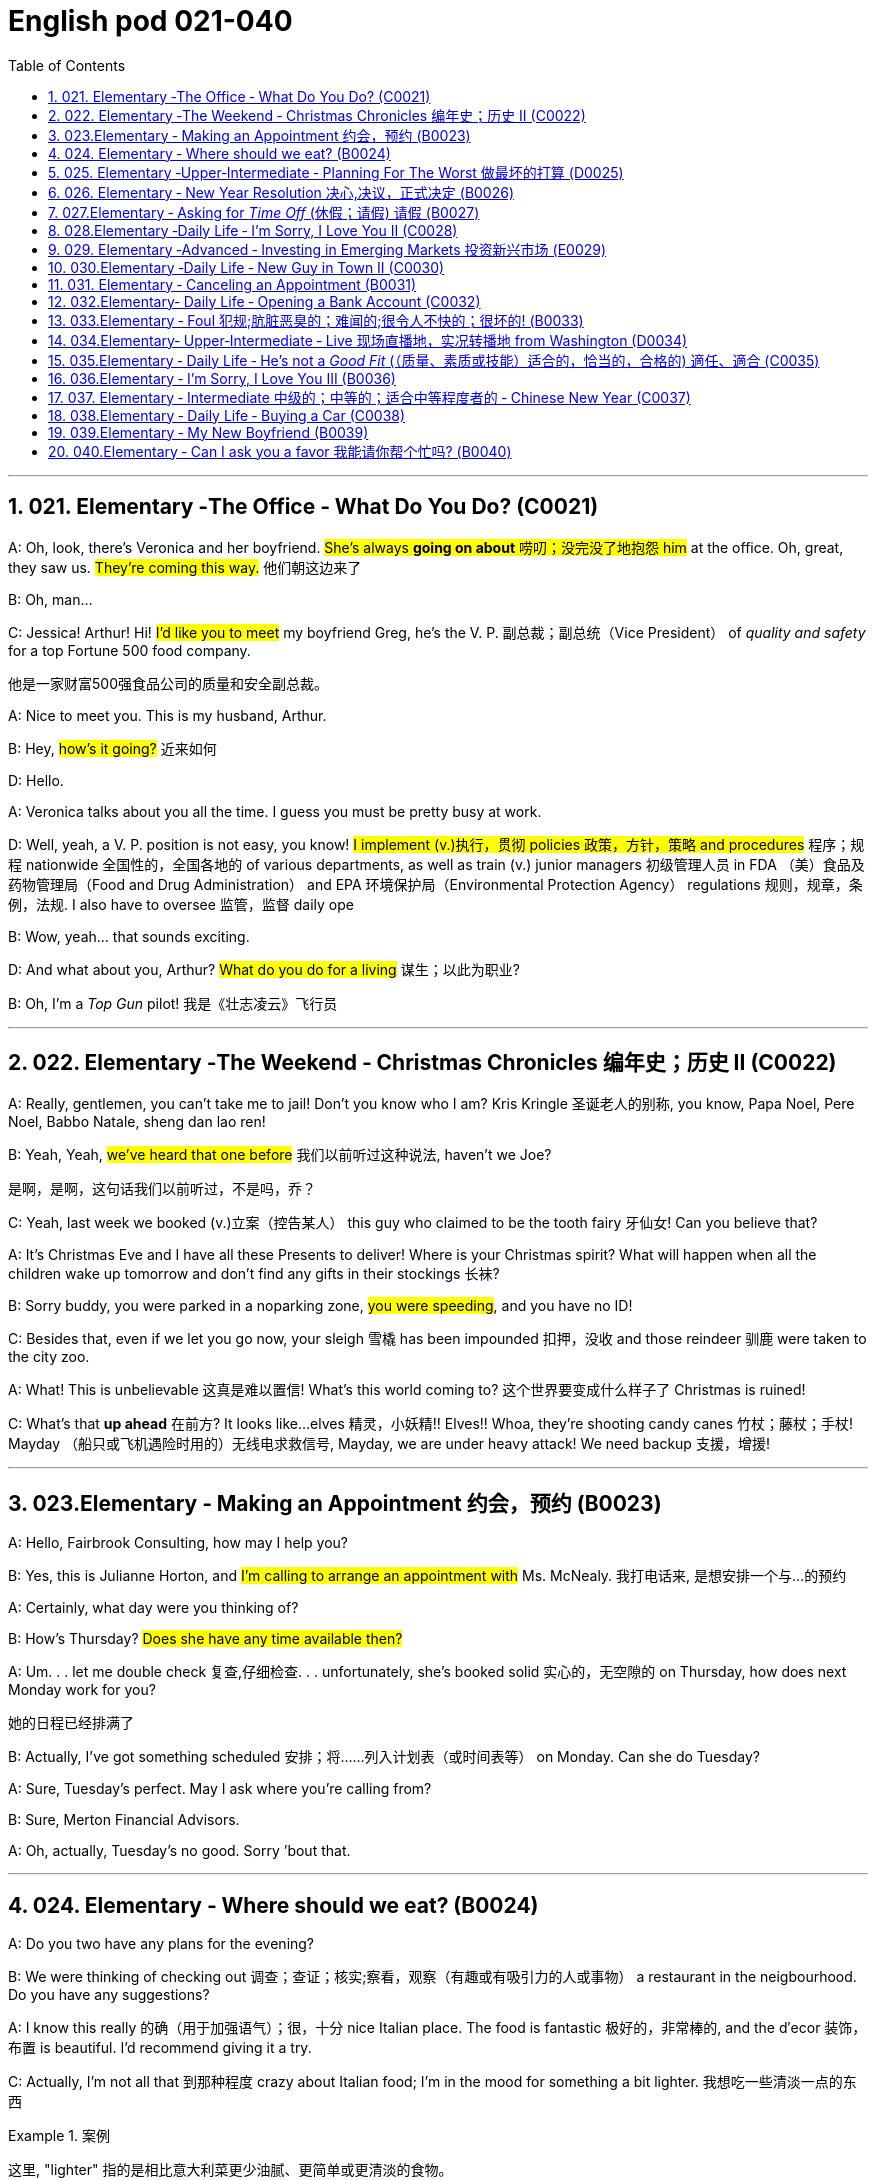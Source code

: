 
=  English pod 021-040
:toc: left
:toclevels: 3
:sectnums:
:stylesheet: ../../myAdocCss.css

'''


== 021. Elementary ‐The Office ‐ What Do You Do? (C0021)

A: Oh, look, there’s Veronica and her
boyfriend. #She’s always *going on about* 唠叨；没完没了地抱怨 him#
at the office. Oh, great, they saw us. #They’re
coming this way.# 他们朝这边来了

B: Oh, man...

C: Jessica! Arthur! Hi! #I’d like you to meet#
my boyfriend Greg, he’s the V. P. 副总裁；副总统（Vice President） of _quality
and safety_ for a top Fortune 500 food
company.

[.my2]
他是一家财富500强食品公司的质量和安全副总裁。

A: Nice to meet you. This is my husband,
Arthur.

B: Hey, #how’s it going?# 近来如何

D: Hello.

A: Veronica talks about you all the time. I
guess you must be pretty busy at work.

D: Well, yeah, a V. P. position is not easy,
you know! #I implement (v.)执行，贯彻 policies  政策，方针，策略 and
procedures# 程序；规程 nationwide 全国性的，全国各地的 of various
departments, as well as train (v.) junior
managers 初级管理人员 in FDA  （美）食品及药物管理局（Food and Drug Administration） and EPA 环境保护局（Environmental Protection Agency） regulations 规则，规章，条例，法规. I also
have to oversee 监管，监督 daily ope

B: Wow, yeah... that sounds exciting.

D: And what about you, Arthur? #What do you
do for a living# 谋生；以此为职业?

B: Oh, I’m a _Top Gun_ pilot! 我是《壮志凌云》飞行员

'''

== 022. Elementary ‐The Weekend ‐ Christmas Chronicles 编年史；历史 II (C0022)

A: Really, gentlemen, you can’t take me to
jail! Don’t you know who I am? Kris Kringle 圣诞老人的别称,
you know, Papa Noel, Pere Noel, Babbo
Natale, sheng dan lao ren!

B: Yeah, Yeah, #we’ve heard that one before# 我们以前听过这种说法,
haven’t we Joe?

[.my2]
是啊，是啊，这句话我们以前听过，不是吗，乔？

C: Yeah, last week we booked (v.)立案（控告某人） this guy who
claimed to be the tooth fairy 牙仙女! Can you
believe that?

A: It’s Christmas Eve and I have all these
Presents to deliver! Where is your Christmas
spirit? What will happen when all the children
wake up tomorrow and don’t find any gifts in
their stockings 长袜?



B: Sorry buddy, you were parked in a noparking
zone, #you were speeding#, and you
have no ID!

C: Besides that, even if we let you go now,
your sleigh 雪橇 has been impounded 扣押，没收 and those
reindeer 驯鹿 were taken to the city zoo.

A: What! This is unbelievable 这真是难以置信! What’s this
world coming to? 这个世界要变成什么样子了 Christmas is ruined!

C: What’s that *up ahead* 在前方? It looks like...
elves 精灵，小妖精!! Elves!! Whoa, they’re shooting candy
canes 竹杖；藤杖；手杖! Mayday （船只或飞机遇险时用的）无线电求救信号, Mayday, we are under heavy
attack! We need backup 支援，增援!




'''

== 023.Elementary ‐ Making an Appointment 约会，预约 (B0023)

A: Hello, Fairbrook Consulting, how may I
help you?

B: Yes, this is Julianne Horton, and #I’m
calling to arrange an appointment with# Ms.
McNealy. 我打电话来, 是想安排一个与...的预约

A: Certainly, what day were you thinking of?

B: How’s Thursday? #Does she have any time
available then?#

A: Um. . . let me double check 复查,仔细检查. . .
unfortunately, she’s booked solid 实心的，无空隙的 on
Thursday, how does next Monday work for
you?

[.my2]
她的日程已经排满了

B: Actually, I’ve got something scheduled  安排；将……列入计划表（或时间表等） on
Monday. Can she do Tuesday?

A: Sure, Tuesday’s perfect. May I ask where
you’re
calling from?

B: Sure, Merton Financial Advisors.

A: Oh, actually, Tuesday’s no good. Sorry
’bout that.

'''

== 024. Elementary ‐ Where should we eat? (B0024)

A: Do you two have any plans for the
evening?

B: We were thinking of checking out 调查；查证；核实;察看，观察（有趣或有吸引力的人或事物） a
restaurant in the neigbourhood. Do you have
any suggestions?

A: I know this really 的确（用于加强语气）；很，十分 nice Italian place. The
food is fantastic 极好的，非常棒的, and the d′ecor 装饰，布置 is beautiful.
I’d recommend giving it a try.

C: Actually, I’m not all that 到那种程度 crazy about
Italian food; I’m in the mood for something a
bit lighter. 我想吃一些清淡一点的东西

[.my1]
.案例
====
这里, "lighter" 指的是相比意大利菜更少油腻、更简单或更清淡的食物。
====

A: In that case, I know a great little bistro 小餐馆；小酒馆.
They make a really tasty 美味的 seafood (n.)海鲜；海味；海产食品 platter 大平盘; the
fish is outstanding 杰出的，优秀的.

[.my1]
.案例
====
.platter
a large plate that is used for serving food 大平盘 +
•I'll have the fish platter (= several types of fish and other food served on a large plate) .我来一盘鱼套餐吧。

image:/img/platter.jpg[,15%]


====


B: It sounds fantastic, but I’m allergic (a.)对……过敏的；过敏引起的 to
seafood, so. . .

[.my1]
.案例
====
.allergic
-> all-其它,不同 + -erg-工作 + -ic形容词词尾
====

A: Okay, well, let me think. . . Oh, I know
this great little place. It’s just a hole in the
wall, but they do the most amazing
sandwiches. You gotta give them a try.

C: Ella, you took me there last time I visited,
and I got _food poisoning_  食物中毒, remember?

[.my2]
上次我去的时候, 是你带我去的，结果我食物中毒了，记得吗？

'''

== 025. Elementary ‐Upper‐Intermediate ‐ Planning For The Worst 做最坏的打算 (D0025)

A: Well, right, let’s move to our next order 顺序；次序 of
business, as many of you are aware, in
recent weeks there has been a lot of _media
coverage_ 媒体报道 surrounding this _bird flu_ 禽流感 issue. And
it’s come to my attention 我注意到 that  our company
lacks any sort of _bird flu_ contingency (n.)可能发生的事；偶发（或不测、意外）事件 plan.

[.my2]
好的，让我们进入下一项议程，正如你们许多人所知，最近几周有很多媒体报道了禽流感问题。我注意到我们公司缺乏任何禽流感应急计划。

[.my1]
.案例
====
.contingency
an event that may or may not happen 可能发生的事；偶发（或不测、意外）事件
SYNpossibility +
•We must consider all possible contingencies. 我们必须考虑一切可能发生的事。 +
•to make contingency plans (= plans for what to do if a particular event happens or does not happen)  拟订应变计划

-> con-, 强调。-ting, 接触，词源同contact,tangible. 指接触到的，偶然发生的。
====

B: Basically, we need *to come up with* 想出，提出（想法、计划、解决方案等） a clear
plan; we need to outline  概述，略述 specific actions that
our company can take to maintain critical
business functions in case a pandemic (n.a.)（疾病）大规模流行的;大流行病
strikes.

[.my2]
基本上，我们需要提出一个明确的计划；我们需要概述公司在发生大流行时可以采取的具体行动，以维持关键业务功能。

A: So, what I’d like to do is: first appoint (v.)
someone to look after drafting (v.)起草 our plan;
Ralph, I’d like you *to head (v.) up* 领导，主管（某部门或机构分支等） this project.

C: Sure, no problem. What issues do you
want me to consider?

B: Well, let’s see, there are a few points we
need to be thinking about. . . first, I’ll need
you to analyze our numbers and *figure out*
what kind of financial impact an outbreak （战争、疾病、暴力等的）爆发，突然发生
might have.

[.my2]
有几点我们需要考虑一下…首先，我需要你分析一下我们的数据，弄清楚疫情爆发可能会造成什么样的财务影响。

[.my1]
.案例
====
.What kind of financial impact an outbreak might have
疑问句原句为："`宾` What kind of financial impact `谓` *might* `主` an outbreak *have*?" +
嵌套为从句后，变为："`宾` What kind of financial impact `主` an outbreak might have"。
====

A: You’ll also need to think about how we can
avoid any of our employees getting infected;
think of ways to reduce employee-customer
contact 接触, perhaps some IT solutions that will
allow our people to work from home.

[.my2]
你还需要考虑如何避免我们的员工被感染；想办法减少员工与客户的接触，也许一些IT解决方案可以让我们的员工在家工作

C: I guess you’ll need me to forecast (v.)预测，预报
employee absences  缺席，缺勤 as well, right? And I’ll
think about the impact this will have on our
clients. Hey, what about vaccines  疫苗? Should we
be thinking about getting vaccines for our
employees?

[.my2]
我猜你还需要我预测一下员工的缺勤情况，对吧？我会考虑这将对我们的客户产生的影响。嘿，那疫苗呢？我们是否应该考虑给我们的员工接种疫苗？




A: Exactly right. So, I’ll leave this to you,
and we’ll review 审查，检查 the draft plan in two weeks.
Okay, so, anyone want to order (v.) some KFC for
lunch?

'''

== 026. Elementary ‐ New Year Resolution  决心,决议，正式决定 (B0026)

A: So, did I tell you about my New Year’s
resolution? I’ve decided to go on a diet 节食，减肥.

B: And you’re going to completely transform
your eating habits, right?

A: Exactly! I’m going to cut out 裁剪;停止做（或使用、食用） all that junk 无用的东西；无价值的东西;
废旧杂物；垃圾，破烂
I eat; no more chips 炸土豆条, no more soda 苏打；碳酸水, no more
fried food 油炸食品.

B: I’ve heard this one before.

A: But this time I’m going to stick to it. I
really mean it 我是认真的! Trust me, Carol, I’m going to
be a new man in one year’s time!

B: Well, I guess we’ll just have to wait and
see.

A: Thanks, honey, that was a great meal 那顿饭真棒. I’m
stuffed (a.)（人）吃饱的，吃撑的. Do we have any chips left?

'''

== 027.Elementary ‐ Asking for _Time Off_ (休假；请假) 请假 (B0027)

A: Mr. McKenna, do you have a second 你有空吗? I
need to talk to you about something.

B: Sure, Liv, what can I do for you?

A: Well, I was just wondering. . . you see, I
know I’ve used up 用尽，耗尽 all my vacation 休假，假期 days this
year, but my sister is getting married, and
the wedding is overseas, and, well. . .

B: You wanna take some _time off_ 休假；请假, is that
right?

A: Well, sir, I was just hoping that I might be
able to take some unpaid leave 未带薪休假 this year.

B: What dates are you planning on *taking
off* 起飞;匆匆离去；急忙离开? I’ll need at least two months notice, so
that I can plan for your absence.

[.my2]
我至少需要提前两个月通知，这样我才能为你的缺席做准备。

A: I was thinking of taking off from
September first until the thirtieth 第三十. Would you
be okay with that?

B: Well, I guess so.

'''

== 028.Elementary ‐Daily Life ‐ I’m Sorry, I Love You II (C0028)

A: I’m so relieved 放心的，宽慰的 that your ankle wasn’t
broken! I feel just awful about this whole
thing. I wanna *make it up 弥补；补偿 to* you. Let me
take you out to dinner tonight. My treat (乐事；乐趣；款待) 我请客.

B: That sounds great! I’d love to! Here is my
address. Pick me up at eight? 八点来接我

A: Perfect!

B: Thank you for such a lovely evening! The
food was amazing, and I had a great time. 我玩得很开心

A: Me too. You look so beautiful tonight! I
wish this night would never end. There’s
something I have to tell you...

B: What is it?

A: I woke up today thinking this would be
just like any other ordinary day, but I was
wrong. A twist 扭动，转动 of fate 命运的转折 brought us together. I
crashed 碰撞；撞击 into your life and you into mine, and
this may sound crazy, but I’m falling


'''

== 029. Elementary ‐Advanced ‐ Investing in Emerging Markets 投资新兴市场 (E0029)

A: Dad, I’d like to borrow some money.

B: Sure, Johnny, how much do you need?
Five bucks （一）美元?

A: Come on, Dad, I need thirty thousand. I
wanna get into the market. You know, I’m
tired  疲倦的，累的 of hearing all this news about the
economic downturn （商业经济的）下降，衰退期, the inevitable 必然发生的，不可避免的 recession,
people stuffing 填，塞；填满 their money in their
mattresses 床垫，底垫. I look at this as an opportunity.
This is a chance for me *to get a jump start* 启动（汽车引擎）;提前开始
on building my nest egg.

[.my2]
我想进入市场。我已经听够了这些关于经济衰退的新闻，不可避免的经济衰退，人们把钱塞到床垫里。我把这看作是一个机会。
这是一个让我开始攒钱的好机会。

[.my1]
.案例
====

"Get a jump start" 意思是 “抢先开始” 或 “占得先机”。
在这个语境中，话者希望借此机会提前进入市场投资，从而在别人还在观望或害怕的时候获得领先优势。

"Nest egg" 是一个常见的习语，指的是 “储备金” 或 “存款”，通常用于形容为未来（如退休）存下来的资金。
在这里，话者将其视为一种长期投资，意图通过这笔钱为自己的未来积累财富。

话者想借三万美元进入市场，在其他人担忧经济衰退时抓住机会，尽早开始为自己的储备金打基础并谋取未来的财务安全。

.nest egg
an amount of money that has been saved or kept for a special purpose 储备金,为特殊目的而储蓄或保留的金额： +
- Regular investment of small amounts of money is an excellent way of building a nest egg.
定期进行少量资金投资, 是积累储蓄的绝佳方式。
====

B: I don’t know about that; with 鉴于 all the
uncertainty in the markets right now, it
would be a very unwise decision to invest. I
don’t know if you’re aware son, but there has
been a lot of turmoil  混乱，骚动 in the markets recently.
There have already been half a million layoffs (n.)裁员；解雇
in the last few months, and we have no idea
how the proposed  被提议的，建议的 stimulus  刺激（物）, 促进因素 package will
impact the economy. There’s just too much
instability （形势的）不稳定. I wouldn’t feel comfortable
investing (v.) in this climate 气候；气候区；氛围，局势.

[.my2]
我不知道。鉴于目前市场的不确定性，投资将是一个非常不明智的决定。我不知道你知不知道，孩子，最近市场出现了很多动荡。在过去的几个月里，已经有50万人失业，我们不知道拟议的刺激方案将如何影响经济。不稳定因素太多了。我觉得在这种环境下投资是不舒服的。

A: But look at it this way, every challenge is
an opportunity. And anyway, I’m not talking
about investing in the domestic market.
There are emerging markets that promise (v.)
great returns. Look at China, for example;
they have 1.4 billion 十亿 people, half a billion of
whom have recently entered the middle
class. Here alone, _the aggregate (a.)总计的，合计的 demand_ for
_consumer goods_ 消费品 rePresents (v.) an amazing
_wealth generating_ 创造财富 opportunity.

[.my2]
但换个角度看，每一个挑战都是一个机会。不管怎样，我说的不是投资国内市场。
有些新兴市场有望带来巨大回报。以中国为例；中国有14亿人口，其中5亿人刚刚进入中产阶级。仅在这里，对消费品的总需求就代表着一个惊人的创造财富的机会。

B: Come on, son, you’re looking at this too
naively 无邪地；天真烂漫地, the Chinese market has exhibited 展出；表现出 a
great deal of 许多,大量的,很多 instability, and their currency 通货，货币
has been devalued  贬值 by almost a whole
percentage point.

[.my2]
得了吧，孩子，你看这个太天真了，中国市场表现出了很大的不稳定性，他们的货币几乎贬值了整整一个百分点。

A: Fine, then! If that’s the way you feel, so
be it. But you’re *losing out 得不到（需要或觉得应有的东西） on* a great
opportunity here. I’m going to go *hit up* 向（某人）要求（钱等） Mum
*for* the cash.

[.my2]
好,!如果这是你的感觉，那就随它去吧。但你正在失去一个很好的机会。我要去找妈妈要钱。

[.my1]
.案例
====
.LOSE ˈOUT (ON STH)
( informal ) to not get sth you wanted or feel you should have 得不到（需要或觉得应有的东西） +
•While the stores make big profits, it's the customer who loses out. 商店赚大钱，而吃亏的是顾客。

.hit sb ˈup for sth |ˈhit sb for sth
( NAmE informal ) to ask sb for money 向某人要钱 +
•Does he always hit you up for cash when he wants new clothes? 他要买新衣服时是不是总找你要钱？


====

'''

== 030.Elementary ‐Daily Life ‐ New Guy in Town II (C0030)

A: Oh, Armand, thank you for such a
thoughtful invitation! It’s really very nice of
you to invite us over for dinner, don’t you
think so, Ellen?

B: Oh, yes of course! We’d love to come
over. Can I bring anything?

C: No, don’t worry about it; I’ll take care of
everything. I’ll see you tonight. Come with
an appetite... I know I will!

B: I don’t want go over to his place for
dinner! He gives me the creeps! Why on
earth did you accept?

A: Oh come on Ellen, it will be nice to get to
know him. Besides, he’s new to the
neighborhood, and it would be rude to
decline his invitation.

B: I guess so... You always rope me into
things like this!

C: Ladies! Thank you for coming! You look
delicious...I mean beautiful. Please come in.

A: Oh Oh Armand! You are too kind!

B: How did I get myself into this...

'''

== 031. Elementary ‐ Canceling an Appointment (B0031)

A: Hello, Samantha speaking. 我是萨曼莎

B: Hi Samantha. This is Angela calling. 我是安吉拉

A: Oh, hi Angela, what’s up 出了什么事?

B: I’m just calling 打电话 about our meeting today. I
wonder, is it possible to reschedule (v.)重新排定日程；重订时间表 our
appointment in the afternoon? I have a bit of
an emergency that I need to take care of.

[.my2]
我打电话只是想谈谈我们今天开会的事。我想知道是否可以把我们的约会改到下午？我有一点紧急情况需要处理。


A: Let me see, it shouldn’t be too much of a
problem... 应该不会有太大的问题

B: I’m really sorry, I hope it doesn’t
inconvenience (v.)麻烦，打扰 you too much, it’s just this
thing *came up* 发生，出现, and ... 只是突然出现了一件事

A: Angela, you know what, I can’t make it to
our meeting, either. Why don’t we postpone 推迟，延缓
it to tomorrow afternoon at the same time?

[.my2]
你知道吗，我也去不了我们的会面了。我们何不推迟到明天下午同一时间？


B: Sounds great. See you tomorrow.

C: Angela..Angela, look up! See that lady
over there who *is trying on* 试穿 a red leather
jacket? Isn’t that Samantha?

[.my2]
抬头看！看到那边那位正在试穿红色皮夹克的女士了吗？那不是萨曼莎吗？


B: What? No wonder 难怪,怪不得 she told me she
couldn’t make it to the meeting, oh, no, I
think she saw me...

'''

== 032.Elementary‐ Daily Life ‐ Opening a Bank Account (C0032)

A: Next, please. May I help you, sir?

B: Hello, yes, I’d like to open a bank
account.

A: Certainly, I can  help you with that.
What type of account would you like to open?
A chequing 支票账户 or a savings account?

B:  What features do they offer? 它们提供什么功能？

A: Well, if you just take a look here, see,
with our _chequing account_, you can have
unlimited 无限制的；无限量的；无条件的 daily transactions 办理；处理;（一笔）交易，业务，买卖 for a small
_monthly fee_ 月费, and our _savings account_ has a
higher _interest rate_ 利息率 , but you must carry a
_minimum balance_ (余额)最低余额 of $ 10,000 dollars.

[.my2]
您看一下这里，在我们的支票账户中，您每天可以无限制地交易，每月只需付很少的费用，而我们的储蓄账户利率较高，但您必须持有1万美元的最低余额。

B: I see, well, I think I’m more interested in
a chequing account; I like to have easy
access to my money. 我喜欢方便地使用我的钱。

A: Alright, then, with this chequing account
you’ll be issued 发布；（正式）发给 a _debit card_ 借记卡 and a cheque
book. Will you require overdraft 透支 protection?
There is an extra fee for that.

[.my2]
好的，那么，这个支票账户将发给您一张借记卡和一本支票簿。您需要透支保护吗？
这需要额外收费。

[.my1]
.案例
====
.debit card
a plastic card that can be used to take money directly from your bank account when you pay for sth 借记卡；借方卡

.Debit card VS Credit card

[.my3]
[options="autowidth" cols="1a,1a"]
|===
|Debit card (相当于支付宝) |Credit card (相当于小额贷款)

|扣賬卡（Debit card）即是直接與銀行戶口綁定的銀行卡，持有人可用作消費簽賬或提款，交易金額會直接從戶口結餘扣除。換言之，*持有人不可以「先使未來錢」，在消費之前必須確保銀行戶口裡有足夠結餘支付，方可順利憑卡進行交易。*
|使用信用卡（Credit card）
消費，*每次支付都先由銀行墊支，而且支援"現金透支"功能。用戶可選擇「先消費，後支付」*，並在信用卡截數日後, 才會被要求償還有關的消費額。
|===

.Overdraft Protection
透支保护：一种银行服务，用于防止账户透支。当账户余额不足时，银行会自动从其他账户或信用额度中转移资金，以避免透支费用或拒付。

Overdraft protection is an optional service that *prevents* charges 费用 to a bank account (primarily checks, ATM transactions （一笔）交易，业务，买卖;办理；处理, debit-card charges) *from* being rejected 拒绝，驳回；不同意 when they exceed 超过，超出；超越（限制） the available funds 可用资金 in the account. Overdraft protection, sometimes called cash-reserve 现金储备 checking, is used most frequently as a cushion 垫子，缓冲垫 for _checking accounts_ 支票账户, but it also can be applied to _savings accounts_.


透支保护是一项可选服务，可防止向银行帐户收取的费用（主要是支票、ATM 交易、借记卡费用）在超过帐户中的可用资金时被拒绝。透支保护，有时称为现金储备检查，最常用作支票账户的缓冲，但也可应用于储蓄账户。

With overdraft protection, even if the account has insufficient 不充分的，不够重要的 funds, the bank will cover the shortfall 缺口；差额；亏空 so that the transaction  交易，买卖，业务 goes through. When a customer *signs up 报名（参加课程） for* overdraft protection, they designate (v.)命名；指定;选定，指派，委任（某人任某职） a backup account 备份帐户 for the bank to use (v.) as the source to cover any overdrafts —usually a linked savings account, credit card, or line of credit 信用额度.

However, the bank charges (v.) the customer for this service in a few ways, for example, through _overdraft fees_ 透支费用 to process (v.) any transactions that overdraw (v.)透支 the account.

有了透支保护，即使账户资金不足，银行也会补足不足的部分，以便交易顺利进行。当客户注册透支保护时，他们会指定一个备用账户供银行用​​作支付任何透支的来源——通常是链接的储蓄账户、信用卡或信用额度。然而，银行通过多种方式向客户收取此项服务的费用，例如通过"透支费"来处理任何透支账户的交易。

Without overdraft protection, `主` transactions that have insufficient funds to cover them `谓` are returned unpaid—that is, _checks_ bounce (v.)拒付，退回（支票等） and _debit transactions_ are refused, which can be expensive and disruptive (a.)引起混乱的；扰乱性的；破坏性的 for the customer. Many banks charge (v.) overdraft and non-sufficient funds (NSF) fees (traditionally between $30 and $35, per transaction, on average, although several larger banks began reducing or eliminating 消除 the NSF fee *as of* 从…开始，截至… late 2022) for accounts that don't have sufficient funds.


如果没有透支保护，资金不足以支付的交易将被退回未付款，也就是说，支票被退回并且借记交易被拒绝，这对客户来说可能是昂贵的且具有破坏性。许多银行对资金不足的账户收取透支和资金不足 (NSF)费用（传统上每笔交易平均在 30 至 35 美元之间，尽管几家较大的银行从 2022 年底开始减少或取消 NSF 费用）资金。

If you bounce a check, you can incur (v.)带来（成本、花费等）；招致，遭受 a variety of 各种各样的 charges or, in extreme cases, your bank can close your account, which also affects your ability to open a new checking account.

如果您退回支票，您可能会产生各种费用，或者在极端情况下，您的银行可能会关闭您的账户，这也会影响您开设新支票账户的能力。






What's more, *not only* can the bank refuse (v.) payment and charge (v.) the account holder, *but* a penalty （因违反法律、规定或合同而受到的）处罚，刑罚 or fee may also be charged by the merchant 商人 for the failed transaction.

更重要的是，银行不仅可以拒绝付款并向账户持有人收取费用，商户还可能对失败的交易收取罚款或费用。

As soon as the overdraft protection service is triggered, the linked account is charged a _transfer fee_ 过户手续费 to move funds to cover (v.) the shortfall. The account holder may also be charged *either* an additional fee every month that overdraft protection is used *or* a fixed _monthly fee_ for continuous protection.

一旦透支保护服务被触发，关联账户就会被收取转账费，以转移资金以弥补缺口。账户持有人还可能因使用透支保护而每月被收取额外费用，或因持续保护而每月被收取固定费用。
====

B: No, that won’t be necessary.

A: In that case, I’ll get you to fill out 填写 this
paperwork （诉讼案件、购置房产等所需的）全部文件，全部资料; I’ll need your _social insurance_ 社会保险
number, and two pieces of government ID 政府身份证件. If
you could just sign here, and here, and here;
we’ll be all set 设置；调整好；安排就绪. Would you like to make a
deposit 存款 today?

[.my2]
这样的话，我会让你填这份文件；我需要你的社会保险号和两张身份证。请在这里，这里和这里签名；我们会搞定的。您今天要存款吗？

B: Yes, I’d like to deposit one billion 十亿 dollars.


'''

== 033.Elementary ‐ Foul 犯规;肮脏恶臭的；难闻的;很令人不快的；很坏的! (B0033)

A: Has the game started yet?

B: Yeah, about 5 minutes ago.

A: Who’s winning?

B: The Bulls 公牛队, of course!

A: What! That wasn't a foul (n.)犯规! C’mon 来吧；快点；得了吧（=come on）, ref 裁判（等于 referee）!

B: Don’t worry, Shaq always *screws up* 搞糟；搅乱；弄坏 _free
throws_ 罚球.

A: You were right! He didn’t *make the shot* 投篮得分!

B: That was a great shot! A three pointer,
yeah!


A: Did you see that? He traveled （以某速度、朝某方向或在某距离内）行进，转送，传播;持球走；（带球）走步 and the ref 裁判
didn’t call 召唤，呼唤 it!

B: This ref needs glasses 需要眼镜. Hey ref, open your
eyes! I can’t believe he didn’t see that!

A: Okay... end of the first quarter 季度；季... Alright,
I’m gonna make a beer run (（尤指短程或定期，乘交通工具的）旅程，航程) 买啤酒之行.

'''

== 034.Elementary‐ Upper‐Intermediate ‐ Live 现场直播地，实况转播地 from Washington (D0034)

A: This is Madeline Wright, for BCC News
_reporting live_ 现场报道 from Washington D. C. where,
very shortly 很快地, the new President will deliver
his inaugural （演说）就职的，就任的；首次的，初始的 address 讲，演说. Just moments ago, the
President was sworn-in 宣誓就职 to office; following
the United States Constitution the President
swore (v.)郑重承诺；发誓要；表示决心要 an oath 誓言，誓约 to faithfully execute (v.)执行，实施 the office
of the presidency.

[.my2]
我是玛德琳·赖特，bbc新闻从华盛顿发回的现场报道，很快，新总统将发表就职演说。就在刚才，总统宣誓就职；根据美国宪法，总统宣誓忠实履行总统职务。

B: And what exactly is going on now,
Madeline?

[.my2]
现在到底发生了什么

A: Well, Tom, *true (a.)忠诚的；忠心耿耿的；忠实的;精确的；与正本无异的；逼真的 to* American tradition, the
band has just played “Hail 赞扬，欢呼 to the Chief 领袖，首领”, and
the President has been honored 尊敬，尊重（某人） by a 21-gun
salute 致敬；致意;鸣礼炮；鸣炮致敬. Now we’re waiting for the President to
take to the stage 登台 and deliver his speech.
Tom, it’s like a _who’s who_ 名人录,一群知名人物 of the political
world here on Capital 首都，首府 Hill 山丘，小山, with dignitaries 显贵；要人；达官贵人
representing (v.) several different countries.

[.my2]
按照美国的传统，乐队刚刚演奏了《向领袖致敬》，总统受到了21响礼炮的致敬。现在我们正在等待总统上台发表演讲。汤姆，这就像国会山的政界名人录，有来自不同国家的政要。

[.my1]
.案例
====
"Who’s who" 是一个习语，意思是 “名人录” 或 “一群知名人物”，通常用来描述在某个领域中非常重要或有名的人物集合。 +
在这个句子中，"a who’s who of the political world" 的意思是：
“这里聚集了政界的知名人物或精英群体。”

A _Who's Who_ (or _Who Is Who_) is a reference work (n.)工作成果；产品；作品 consisting of biographical 传记的，生平的 entries （词典所列的）词目 of notable 显要的，值得注意的；非常成功的，令人尊敬的 people in a particular field. The oldest and best-known is the annual publication Who's Who, a reference work on contemporary prominent people in Britain published annually since 1849.

《名人录》 （或《名人录》）是一本参考书，其中包含特定领域知名人士的传记条目。最古老、最著名的是年度出版物《名人录》，这是一本关于英国当代杰出人物的参考书，自 1849 年以来每年出版一次。
====


B: What’s the mood 情绪；气氛 _on the ground_ 当场；在现场 like,
Madeline?

[.my2]
现场的气氛怎么样？

A: In a word 总之，概括地说, the mood here is electric 充满刺激的；令人激动的;电动的；发电的. The
excitement 激动，兴奋 in the air is palpable 明显的；可感知的；易觉察的; I’ve never
seen a larger crowd here on Capital Hill, and
the audience 观众，听众 is shouting, crying, and
embracing each other. On this, a most
historic day, you can feel the hope and the
excitement in the air. The 20th of January
will *go down in history* 载入史册 as the . . . . Oh, Tom,
it looks like the President is about to
begin. . .

[.my2]
总而言之，这里的气氛令人兴奋。空气中的兴奋是显而易见的；我从来没有在国会山见过这么多人，观众们又喊又哭，互相拥抱。在这个最具历史意义的日子里，你可以感受到空气中弥漫着希望和兴奋。1月20日将作为. . . .被载入史册哦，汤姆，看起来总统就要开始了…




C: My fellow 同事；同辈；同类；配对物 Americans, today I stand before
you...

[.my2]
我的美国同胞们，今天我站在你们面前…


'''

== 035.Elementary ‐ Daily Life ‐ He’s not a _Good Fit_ (（质量、素质或技能）适合的，恰当的，合格的) 適任、適合 (C0035)


[.my1]
.案例
====
.fit
(v.)~ for sb/sth |~ to do sth : suitable; of the right quality; with the right qualities or skills （质量、素质或技能）适合的，恰当的，合格的 +
- The food was not fit for human consumption. 这食物不适合人吃。 +
- The children seem to think I'm only fit for cooking and washing! 孩子们似乎以为我只配做饭洗衣！

.be a good fit for something = 適任、適合
So, you didn't like the guy?
所以, 你不喜歡那個人? +
He wasn't a good fit for me.
我覺得他並不適任。
====

A: So, Lauren, I just wanted to talk to you
quickly about our new _customer support_
representative  代表，代理人, Jason Huntley.

[.my2]
我想跟你快速谈谈我们的新客户支持代表，杰森·亨特利。

B: Sure, what’s up?

A: Basically, I’ve got a few concerns （尤指许多人共同的）担心，忧虑 about
him, and the bottom line is, I don’t think he’s
a good fit for our company.

B: Okay... what makes you say that? I
thought you were pleased 高兴的，满意的 with his overall
performance. Didn’t you just tell me last
week how impressed 使钦佩，使留下深刻印象 you were with his
attitude?

A: Yeah, his attitude is great, but he’s really
unreliable 不可靠的；靠不住的. Sometimes he’s really productive 生产的;富有成效的,
but then other times... take last Tuesday for
instance, he was forty-five minutes late for
our morning meeting!

B: Well, I’m sure he had a perfectly good
reason...

A: But that’s not the only thing... you know,
he really doesn’t have the best work ethic 行为准则，道德规范，伦理标准；信仰,
I’m constantly catching him on MSN and
Facebook when he *should be* talk**ing** 本该现在正在做某事（实际没有做） to
clients.

[.my2]
当他应该和客户交谈的时候，我却经常在MSN和Facebook上看到他。

[.my1]
.案例
====
.should have done 表示过去本该做某事, 而实际未做。 +
例如一个孩子在本该睡午觉的时间看电视，母亲发现后会说，You should be sleeping now. 你本该是在睡觉的。
====

B: Yeah, but come on, Geoff, *as if* 好像，仿佛 you don’t
check 查看，查询 Facebook at work. Look, you hired this
guy, we’ve invested 投资，花费 a lot of time and money
in his training, so now *it’s up to you* 由你決定;取決於你 to coach (v.)训练，指导
him. Make it work 使某事物正常运转或成功实现, Geoff!

[.my2]
是啊，但是拜托，杰夫，好像你工作的时候不刷脸书似的。听着，你雇了这个人，我们在他的训练上投入了大量的时间和金钱，现在就靠你来指导他了。让它发挥作用;加油干，杰夫！

A: Make it work, Geoff. You would say that,
wouldn’t you, he is your cousin 堂（表）兄弟，堂（表）姐妹; what a jerk 蠢人；傻瓜；笨蛋,
make me hire your stupid, useless, cousin.

[.my2]
好好干，杰夫。你会这么说，是吗？他是你的堂兄。真是个混蛋，让我雇你那愚蠢无用的堂兄。

[.my1]
.案例
====
.jerk
[ C] ( informal ) a stupid person who often says or does the wrong thing 蠢人；傻瓜；笨蛋

.what a jerk
真是个混蛋;你这人怎么这样!;真是一堆垃圾
====

'''

== 036.Elementary ‐ I’m Sorry, I Love You III (B0036)

A: Steven! Where have you been? I’ve been
trying to *get a hold of 和某人联系；找到某人;抓住；拿着；握着；握住 you* for hours!

[.my2]
我找了你几个小时了！

B: I... um... there was an emergency at
work 工作上有急事, so...



A: I was waiting for you in the restaurant 餐馆，饭店 for
three hours! And you didn’t even have the
decency 礼仪；行为准则 to call me! Do you have any idea
how embarrassed 尴尬的，窘迫的；拮据的，陷入经济困境的 I was?

B: Honey, I promise this won’t happen again,
it’s just that I...

A: Yeah, right. *I’ve heard it all* before. I’m
not going to take any more of your empty
promises. This is the 5th time you’ve *stood*
me *up* 不赴约,放某人鸽子 in two weeks! You need to *get* your
priorities 优先事项；最重要的事；首要事情 *straight* 明确某事；把某事弄清楚. I’m tired of you putting
your job first all the time!

[.my2]
是的，没错。我以前都听过了。我不想再听你的空头承诺了。这是你两周内第五次放我鸽子了！你得分清轻重缓急。我受够了你总是把工作放在第一位！

[.my1]
.案例
====
.get sth ˈstraight
to make a situation clear; to make sure that you or sb else understands the situation 明确某事；把某事弄清楚 +
• Let's *get this straight* —you really had no idea where he was? 我们把这个明确一下—你当时真的不知道他在哪儿？
====



B: Come on, Veronica, that’s not fair. I do
*care about* 关心，在意，重视 you a lot, you know that. I tried
to ...

A: You know what? Maybe we should just
*take a break* 休息一下. I need some time to think
about where this relationship is heading.

B: But...Veronica, would you just listen to
me? There was a fire alarm at my office
building today and I was stuck 被困住，陷入困境...

'''

== 037. Elementary ‐ Intermediate 中级的；中等的；适合中等程度者的 ‐ Chinese New Year (C0037)

A: I’m so excited about Chinese New Year!
When do I get to visit Grandma? Grandma
makes the best dumplings 饺子 in the world!

[.my2]
我对中国新年很兴奋！我什么时候能去看奶奶？奶奶包的饺子是世界上最好吃的！

B: Ha ha, right 没错. Sounds to me like 听起来像是，我觉得是 you’re
more excited about the dumplings than
seeing your Grandma.

A: Of course I miss Grandma, too. I bet 打赌，赌博；<非正式>敢肯定 she’s
gonna 即将，将要（即 going to） teach me how to play Mahjong 麻将! Hey,
Dad, are you going to buy me firecrackers  鞭炮，爆竹
this year? We’re going to have the best
fireworks 烟火! I’m really looking forward to
lighting 点燃 them!

[.my2]
我当然也想念奶奶。我打赌她会教我打麻将！嘿,
爸爸，今年你会给我买鞭炮吗？我们将有最好的烟花！我真的很期待点亮它们！

B: Son, firecrackers aren’t toys; they’re
dangerous!

A: No, fireworks are awesome 让人惊叹的，令人敬畏的；非常棒的，极佳的!

B: Whoa, don’t you remember? Last year
when I *set off* 使（炸弹等）爆炸;引发；激起 the firecrackers, you covered
both your ears and hid behind your mother?

A: Dad! I was scared because... because I
saw a bug. That’s all.

B: Hahaha... really?

A: Oh, and I can’t wait to watch the dragon
dance! Dad, can I sit on your shoulders this
time?

B: Hey, I offered 主动提出；自愿给予 last year...

A: Well, I... anyways, I was just thinking of
the red envelopes 红包. I wanna make a list of all
the things I’m gonna buy with my red
envelope money! I can’t wait! I’m gonna
have so much money! Mom, can I get a pen
and a piece of paper?

[.my2]
我想列个清单，把我要用红包买的东西都列出来！我都等不及了！我会有很多钱的！妈妈，能给我一支笔和一张纸吗？

A: I want a new transformer 变压器;促使改变的人（或物）, no, two
transformers...the Optimus Prime,
and...maybe the wheeljack (jack是)千斤顶，起重器（换车轮时常用）? I’ll get a PSP
game, hahaha, and I’ll buy the entire 全部的，整个的 class
lunch at MacDonald’s...

[.my2]
我会请全班同学去麦当劳吃午饭

'''

== 038.Elementary ‐ Daily Life ‐ Buying a Car (C0038)

A: Hi there, can I help you folks?

[.my2]
大家好，有什么需要帮忙的吗？

B: I’m just browsing  浏览; seeing what’s on the
lot （作某种用途的）一块地，场地. My daughter wants a car for her birthday,
you know how it is.

[.my2]
我只是随便看看；看看场地上有什么。

[.my1]
.案例
====
.lot
[ C]an area of land used for a particular purpose （作某种用途的）一块地，场地 +
•a parking lot 停车场 +
•a vacant lot (= one available to be built on or used for sth) 一块空地 +
( especially NAmE ) +
•We're going to build a house on this lot. 我们打算在这块地上建造一座房子。
====

C: Dad! I’m sixteen already and I’m, like, the
only one at school who doesn’t have a car!

[.my2]
我是学校里唯一一个没有车的人！

A: She is right, you know. Kids these days all
have cars. Let me show you something we
just *got in* 到达; 购买；买进: a 1996 sedan 轿车；轿子. Excellent _gas mileage_ 英里里程;（车辆使用某定量燃料可行驶的）英里数;好处；利益, it has _dual 双的，双重的；双数的 airbags_ 安全气囊 and _anti lock brakes_ 刹车；刹车系统; a perfect vehicle 交通工具，车辆 for a young driver.

[.my2]
让我给你看看我们刚进的东西:一辆1996年的轿车。出色的油耗，它有双安全气囊和防抱死刹车；一辆适合年轻司机的车。

[.my1]
.案例
====
.sedan
-> 来自意大利语 sede,椅子，来自拉丁语 sedere,坐，词源同 sit,seat.引申词义轿子，小轿车。

image:/img/sedan.jpg[,20%]

.dual airbags
image:/img/dual airbags.jpg[,20%]

.anti lock brakes
image:/img/anti lock brakes.jpg[,30%]

====

C: Dad, I love it! It’s awesome! Can we get
this one please?

B: I see... What can you tell me about this
one?

[.my2]
你能告诉我这个怎么样？

A: Oh, that’s just an old _World War Two_ tank
that we use for TV commercials  商业广告；宣传. Now about
this sedan...

[.my2]
哦，那只是我们用来拍电视广告的一辆二战时期的旧坦克。现在说说这辆轿车……

B: Whoa, whoa wait a minute. Tell me more about this tank.

A: Well, Sir, if you are looking for quality 质量，品质 and
safety then look no further! Three inches 英寸 of
reinforced (a.)加固的；增强的 steel 钢，钢铁 protect your daughter from
short range 射程，射击距离 missile attacks.

[.my2]
好吧，先生，如果您正在寻找质量和安全，那就别再找了！三英寸厚的钢筋保护你的女儿免受短程导弹的攻击。

B: Does the sedan protect (v.) her from missile
attacks?

A: It does not.

B: Well, I don’t know. Let me *sleep on* 把…留待第二天决定；把…拖延到第二天再说 it.

[.my2]
让我考虑一下。

[.my1]
.案例
====
.sleep on sth
( informal ) to delay making a decision about sth until the next day, so that you have time to think about it 把…留待第二天决定；把…拖延到第二天再说 +
• Could I sleep on it and let you know tomorrow? 能不能让我晚上考虑考虑，明天答复你？

====


A: Did I mention the tank is a tank 坦克就是坦克?

[.my1]
.案例
====
字面意思："我有没有提到坦克就是坦克？" +
语气与效果：说话者试图用幽默的方式再次强调 "tank is a tank" ，暗示它是无可替代的。
====

B: I’ll take it!

C: Dad!

'''

== 039.Elementary ‐ My New Boyfriend (B0039)

A: Irene! I heard you were on a date 约会中 last
night! So, how how did it go? I want all the
juicy 多汁的；汁液丰富的;生动有趣的；妙趣横生的；刺激的 details!

[.my2]
艾琳!我听说你昨晚去约会了！那么，事情进展如何？我想知道所有有趣的细节！

B: Um... well, actually, we had a fantastic 极好的，非常棒的
time last night. He was...amazing!

A: Okay, now you really have *to fill* 向…提供（情况） me *in*.
What’s he like?

B: He’s really good looking; he’s quite tall,
around 6’1”, he’s in his early thirties 三十几；三十多岁, and
he’s got the most beautiful dark brown
eyes...

[.my2]
他长得真帅；他很高，大约6英尺1英寸，三十出头，有一双最漂亮的深棕色眼睛……

A: He sounds hot! What does he do *for a
living* 谋生；以此为职业?

B: You know what, this is the best part.
David is a junior 地位（或级别）低的，资历较浅的 _investment banker_ 投资银行家 at
Fortune Bank, so he’s got a great career path 职业发展道路
ahead of him!

A: Hold on a sec, his name is David?

B: Yeah?

A: That’s my brother!

'''

== 040.Elementary ‐ Can I ask you a favor 我能请你帮个忙吗? (B0040)

A: Um, sorry to bother you, um... my name
is Rachel. I’m new here. Can I ask you a
favor?

B: Hi Rachel, welcome *on board* 在船上;上船,上车, 加入团队. I’m afraid I
can’t help you right now. I’m getting ready
for a very important meeting.

A: Excuse me, but can I bother you for a
sec?

C: You know what, I’d love to help you, but
I’m about to meet an important client. Do
you wanna try Sean instead? He sits right
over there.

A: Sorry to interrupt you Sean, could you do
me a quick favor?

D: Actually, I’m working on a document that
is due (a.)到期 in a couple 两个，几个 minutes. I really can’t talk
to you right now. Sorry about that.

[.my2]
我正在处理一份几分钟后就要到期的文件。

A: Geeze 天呀（表惊讶语气）! I just want to know where the
bathroom is! What’s wrong with you people!

'''